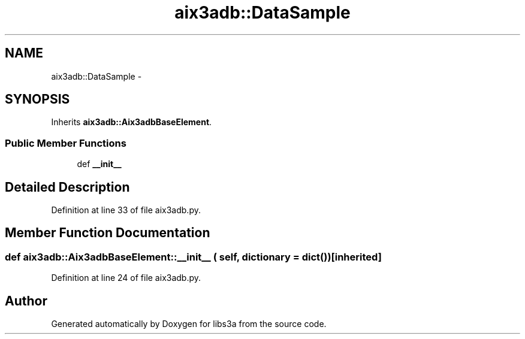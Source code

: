 .TH "aix3adb::DataSample" 3 "30 Jan 2015" "libs3a" \" -*- nroff -*-
.ad l
.nh
.SH NAME
aix3adb::DataSample \- 
.SH SYNOPSIS
.br
.PP
.PP
Inherits \fBaix3adb::Aix3adbBaseElement\fP.
.SS "Public Member Functions"

.in +1c
.ti -1c
.RI "def \fB__init__\fP"
.br
.in -1c
.SH "Detailed Description"
.PP 
Definition at line 33 of file aix3adb.py.
.SH "Member Function Documentation"
.PP 
.SS "def aix3adb::Aix3adbBaseElement::__init__ ( self,  dictionary = \fCdict()\fP)\fC [inherited]\fP"
.PP
Definition at line 24 of file aix3adb.py.

.SH "Author"
.PP 
Generated automatically by Doxygen for libs3a from the source code.

